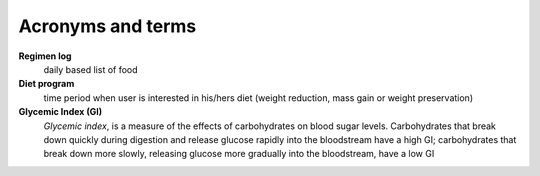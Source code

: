 ==================
Acronyms and terms
==================

**Regimen log**
    daily based list of food

**Diet program**
    time period when user is interested in his/hers diet (weight reduction, 
    mass gain or weight preservation)

**Glycemic Index (GI)**
    *Glycemic index*, is a measure of the effects of carbohydrates on blood 
    sugar levels.  Carbohydrates that break down quickly during digestion and 
    release glucose rapidly into the bloodstream have a high GI; carbohydrates 
    that break down more slowly, releasing glucose more gradually into the 
    bloodstream, have a low GI

